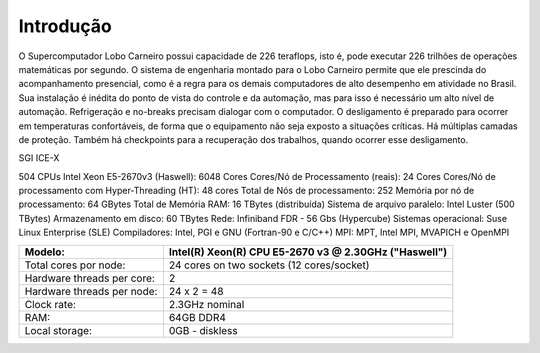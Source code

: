 Introdução
==========

O Supercomputador Lobo Carneiro possui capacidade de 226 teraflops, isto é, pode executar 226 trilhões de operações matemáticas por segundo.
O sistema de engenharia montado para o Lobo Carneiro permite que ele prescinda do acompanhamento presencial, como é a regra para os demais computadores de alto desempenho em atividade no Brasil. Sua instalação é inédita do ponto de vista do controle e da automação, mas para isso é necessário um alto nível de automação. Refrigeração e no-breaks precisam dialogar com o computador. O desligamento é preparado para ocorrer em temperaturas confortáveis, de forma que o equipamento não seja exposto a situações críticas. Há múltiplas camadas de proteção. Também há checkpoints para a recuperação dos trabalhos, quando ocorrer esse desligamento.

SGI ICE-X

504 CPUs Intel Xeon E5-2670v3 (Haswell): 6048 Cores
Cores/Nó de Processamento (reais): 24 Cores
Cores/Nó de processamento com Hyper-Threading (HT): 48 cores
Total de Nós de processamento: 252
Memória por nó de processamento: 64 GBytes
Total de Memória RAM: 16 TBytes (distribuída)
Sistema de arquivo paralelo: Intel Luster (500 TBytes)
Armazenamento em disco: 60 TBytes
Rede: Infiniband FDR - 56 Gbs (Hypercube)
Sistemas operacional: Suse Linux Enterprise (SLE)
Compiladores: Intel, PGI e GNU (Fortran-90 e C/C++)
MPI: MPT, Intel MPI, MVAPICH e OpenMPI

+----------------------------+-------------------------------------------------------+
| Modelo:                    | Intel(R) Xeon(R) CPU E5-2670 v3 @ 2.30GHz ("Haswell") |
+============================+=======================================================+
| Total cores por node:      |  24 cores on two sockets (12 cores/socket)            |
+----------------------------+-------------------------------------------------------+
| Hardware threads per core: |	2                                                    |
+----------------------------+-------------------------------------------------------+
| Hardware threads per node: |	24 x 2 = 48                                          |
+----------------------------+-------------------------------------------------------+
| Clock rate:                | 2.3GHz nominal                                        |
+----------------------------+-------------------------------------------------------+
| RAM:                       | 64GB  DDR4                                            |
+----------------------------+-------------------------------------------------------+
| Local storage:             | 0GB - diskless                                        |
+----------------------------+-------------------------------------------------------+

